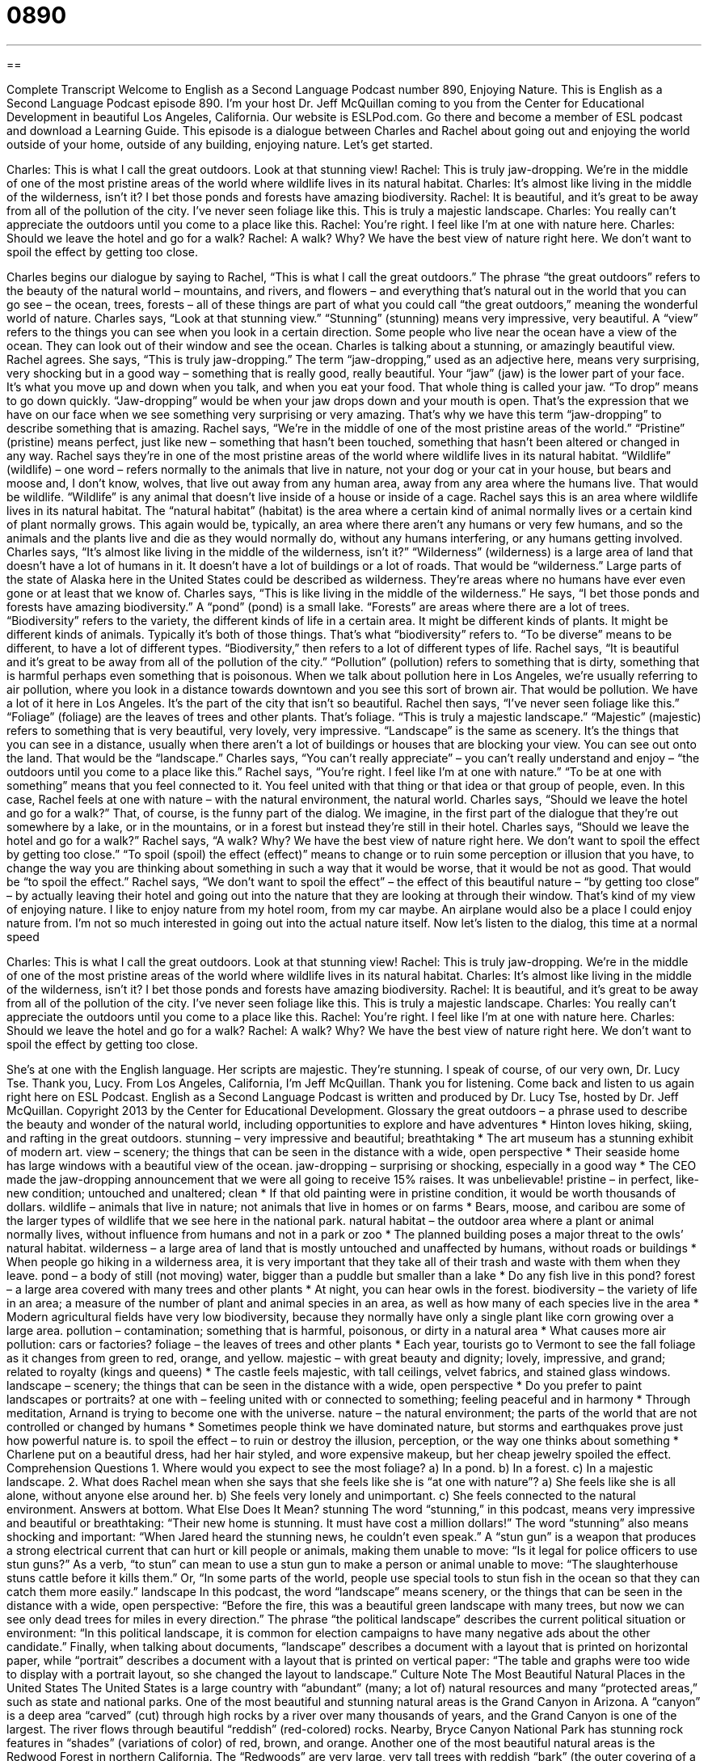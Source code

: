 = 0890
:toc: left
:toclevels: 3
:sectnums:
:stylesheet: ../../../myAdocCss.css

'''

== 

Complete Transcript
Welcome to English as a Second Language Podcast number 890, Enjoying Nature. This is English as a Second Language Podcast episode 890. I'm your host Dr. Jeff McQuillan coming to you from the Center for Educational Development in beautiful Los Angeles, California.
Our website is ESLPod.com. Go there and become a member of ESL podcast and download a Learning Guide.
This episode is a dialogue between Charles and Rachel about going out and enjoying the world outside of your home, outside of any building, enjoying nature. Let’s get started.
[start of dialog]
Charles: This is what I call the great outdoors. Look at that stunning view!
Rachel: This is truly jaw-dropping. We’re in the middle of one of the most pristine areas of the world where wildlife lives in its natural habitat.
Charles: It’s almost like living in the middle of the wilderness, isn’t it? I bet those ponds and forests have amazing biodiversity.
Rachel: It is beautiful, and it’s great to be away from all of the pollution of the city. I’ve never seen foliage like this. This is truly a majestic landscape.
Charles: You really can’t appreciate the outdoors until you come to a place like this.
Rachel: You’re right. I feel like I’m at one with nature here.
Charles: Should we leave the hotel and go for a walk?
Rachel: A walk? Why? We have the best view of nature right here. We don’t want to spoil the effect by getting too close.
[end of dialog]
Charles begins our dialogue by saying to Rachel, “This is what I call the great outdoors.” The phrase “the great outdoors” refers to the beauty of the natural world – mountains, and rivers, and flowers – and everything that's natural out in the world that you can go see – the ocean, trees, forests – all of these things are part of what you could call “the great outdoors,” meaning the wonderful world of nature. Charles says, “Look at that stunning view.” “Stunning” (stunning) means very impressive, very beautiful. A “view” refers to the things you can see when you look in a certain direction. Some people who live near the ocean have a view of the ocean. They can look out of their window and see the ocean. Charles is talking about a stunning, or amazingly beautiful view.
Rachel agrees. She says, “This is truly jaw-dropping.” The term “jaw-dropping,” used as an adjective here, means very surprising, very shocking but in a good way – something that is really good, really beautiful. Your “jaw” (jaw) is the lower part of your face. It's what you move up and down when you talk, and when you eat your food. That whole thing is called your jaw. “To drop” means to go down quickly. “Jaw-dropping” would be when your jaw drops down and your mouth is open. That's the expression that we have on our face when we see something very surprising or very amazing. That's why we have this term “jaw-dropping” to describe something that is amazing. Rachel says, “We’re in the middle of one of the most pristine areas of the world.” “Pristine” (pristine) means perfect, just like new – something that hasn't been touched, something that hasn't been altered or changed in any way.
Rachel says they’re in one of the most pristine areas of the world where wildlife lives in its natural habitat. “Wildlife” (wildlife) – one word – refers normally to the animals that live in nature, not your dog or your cat in your house, but bears and moose and, I don't know, wolves, that live out away from any human area, away from any area where the humans live. That would be wildlife. “Wildlife” is any animal that doesn't live inside of a house or inside of a cage. Rachel says this is an area where wildlife lives in its natural habitat. The “natural habitat” (habitat) is the area where a certain kind of animal normally lives or a certain kind of plant normally grows. This again would be, typically, an area where there aren't any humans or very few humans, and so the animals and the plants live and die as they would normally do, without any humans interfering, or any humans getting involved.
Charles says, “It's almost like living in the middle of the wilderness, isn't it?” “Wilderness” (wilderness) is a large area of land that doesn't have a lot of humans in it. It doesn't have a lot of buildings or a lot of roads. That would be “wilderness.” Large parts of the state of Alaska here in the United States could be described as wilderness. They’re areas where no humans have ever even gone or at least that we know of. Charles says, “This is like living in the middle of the wilderness.” He says, “I bet those ponds and forests have amazing biodiversity.” A “pond” (pond) is a small lake. “Forests” are areas where there are a lot of trees. “Biodiversity” refers to the variety, the different kinds of life in a certain area. It might be different kinds of plants. It might be different kinds of animals. Typically it's both of those things. That's what “biodiversity” refers to. “To be diverse” means to be different, to have a lot of different types. “Biodiversity,” then refers to a lot of different types of life.
Rachel says, “It is beautiful and it's great to be away from all of the pollution of the city.” “Pollution” (pollution) refers to something that is dirty, something that is harmful perhaps even something that is poisonous. When we talk about pollution here in Los Angeles, we're usually referring to air pollution, where you look in a distance towards downtown and you see this sort of brown air. That would be pollution. We have a lot of it here in Los Angeles. It's the part of the city that isn't so beautiful. Rachel then says, “I've never seen foliage like this.” “Foliage” (foliage) are the leaves of trees and other plants. That's foliage. “This is truly a majestic landscape.” “Majestic” (majestic) refers to something that is very beautiful, very lovely, very impressive. “Landscape” is the same as scenery. It's the things that you can see in a distance, usually when there aren't a lot of buildings or houses that are blocking your view. You can see out onto the land. That would be the “landscape.” Charles says, “You can't really appreciate” – you can't really understand and enjoy – “the outdoors until you come to a place like this.” Rachel says, “You're right. I feel like I'm at one with nature.” “To be at one with something” means that you feel connected to it. You feel united with that thing or that idea or that group of people, even. In this case, Rachel feels at one with nature – with the natural environment, the natural world. Charles says, “Should we leave the hotel and go for a walk?” That, of course, is the funny part of the dialog. We imagine, in the first part of the dialogue that they're out somewhere by a lake, or in the mountains, or in a forest but instead they're still in their hotel. Charles says, “Should we leave the hotel and go for a walk?” Rachel says, “A walk? Why? We have the best view of nature right here. We don't want to spoil the effect by getting too close.” “To spoil (spoil) the effect (effect)” means to change or to ruin some perception or illusion that you have, to change the way you are thinking about something in such a way that it would be worse, that it would be not as good. That would be “to spoil the effect.”
Rachel says, “We don't want to spoil the effect” – the effect of this beautiful nature – “by getting too close” – by actually leaving their hotel and going out into the nature that they are looking at through their window. That’s kind of my view of enjoying nature. I like to enjoy nature from my hotel room, from my car maybe. An airplane would also be a place I could enjoy nature from. I’m not so much interested in going out into the actual nature itself. Now let’s listen to the dialog, this time at a normal speed
[start of dialog]
Charles: This is what I call the great outdoors. Look at that stunning view!
Rachel: This is truly jaw-dropping. We’re in the middle of one of the most pristine areas of the world where wildlife lives in its natural habitat.
Charles: It’s almost like living in the middle of the wilderness, isn’t it? I bet those ponds and forests have amazing biodiversity.
Rachel: It is beautiful, and it’s great to be away from all of the pollution of the city. I’ve never seen foliage like this. This is truly a majestic landscape.
Charles: You really can’t appreciate the outdoors until you come to a place like this.
Rachel: You’re right. I feel like I’m at one with nature here.
Charles: Should we leave the hotel and go for a walk?
Rachel: A walk? Why? We have the best view of nature right here. We don’t want to spoil the effect by getting too close.
[end of dialog]
She's at one with the English language. Her scripts are majestic. They’re stunning. I speak of course, of our very own, Dr. Lucy Tse. Thank you, Lucy.
From Los Angeles, California, I'm Jeff McQuillan. Thank you for listening. Come back and listen to us again right here on ESL Podcast.
English as a Second Language Podcast is written and produced by Dr. Lucy Tse, hosted by Dr. Jeff McQuillan. Copyright 2013 by the Center for Educational Development.
Glossary
the great outdoors – a phrase used to describe the beauty and wonder of the natural world, including opportunities to explore and have adventures
* Hinton loves hiking, skiing, and rafting in the great outdoors.
stunning – very impressive and beautiful; breathtaking
* The art museum has a stunning exhibit of modern art.
view – scenery; the things that can be seen in the distance with a wide, open perspective
* Their seaside home has large windows with a beautiful view of the ocean.
jaw-dropping – surprising or shocking, especially in a good way
* The CEO made the jaw-dropping announcement that we were all going to receive 15% raises. It was unbelievable!
pristine – in perfect, like-new condition; untouched and unaltered; clean
* If that old painting were in pristine condition, it would be worth thousands of dollars.
wildlife – animals that live in nature; not animals that live in homes or on farms
* Bears, moose, and caribou are some of the larger types of wildlife that we see here in the national park.
natural habitat – the outdoor area where a plant or animal normally lives, without influence from humans and not in a park or zoo
* The planned building poses a major threat to the owls’ natural habitat.
wilderness – a large area of land that is mostly untouched and unaffected by humans, without roads or buildings
* When people go hiking in a wilderness area, it is very important that they take all of their trash and waste with them when they leave.
pond – a body of still (not moving) water, bigger than a puddle but smaller than a lake
* Do any fish live in this pond?
forest – a large area covered with many trees and other plants
* At night, you can hear owls in the forest.
biodiversity – the variety of life in an area; a measure of the number of plant and animal species in an area, as well as how many of each species live in the area
* Modern agricultural fields have very low biodiversity, because they normally have only a single plant like corn growing over a large area.
pollution – contamination; something that is harmful, poisonous, or dirty in a natural area
* What causes more air pollution: cars or factories?
foliage – the leaves of trees and other plants
* Each year, tourists go to Vermont to see the fall foliage as it changes from green to red, orange, and yellow.
majestic – with great beauty and dignity; lovely, impressive, and grand; related to royalty (kings and queens)
* The castle feels majestic, with tall ceilings, velvet fabrics, and stained glass windows.
landscape – scenery; the things that can be seen in the distance with a wide, open perspective
* Do you prefer to paint landscapes or portraits?
at one with – feeling united with or connected to something; feeling peaceful and in harmony
* Through meditation, Arnand is trying to become one with the universe.
nature – the natural environment; the parts of the world that are not controlled or changed by humans
* Sometimes people think we have dominated nature, but storms and earthquakes prove just how powerful nature is.
to spoil the effect – to ruin or destroy the illusion, perception, or the way one thinks about something
* Charlene put on a beautiful dress, had her hair styled, and wore expensive makeup, but her cheap jewelry spoiled the effect.
Comprehension Questions
1. Where would you expect to see the most foliage?
a) In a pond.
b) In a forest.
c) In a majestic landscape.
2. What does Rachel mean when she says that she feels like she is “at one with nature”?
a) She feels like she is all alone, without anyone else around her.
b) She feels very lonely and unimportant.
c) She feels connected to the natural environment.
Answers at bottom.
What Else Does It Mean?
stunning
The word “stunning,” in this podcast, means very impressive and beautiful or breathtaking: “Their new home is stunning. It must have cost a million dollars!” The word “stunning” also means shocking and important: “When Jared heard the stunning news, he couldn’t even speak.” A “stun gun” is a weapon that produces a strong electrical current that can hurt or kill people or animals, making them unable to move: “Is it legal for police officers to use stun guns?” As a verb, “to stun” can mean to use a stun gun to make a person or animal unable to move: “The slaughterhouse stuns cattle before it kills them.” Or, “In some parts of the world, people use special tools to stun fish in the ocean so that they can catch them more easily.”
landscape
In this podcast, the word “landscape” means scenery, or the things that can be seen in the distance with a wide, open perspective: “Before the fire, this was a beautiful green landscape with many trees, but now we can see only dead trees for miles in every direction.” The phrase “the political landscape” describes the current political situation or environment: “In this political landscape, it is common for election campaigns to have many negative ads about the other candidate.” Finally, when talking about documents, “landscape” describes a document with a layout that is printed on horizontal paper, while “portrait” describes a document with a layout that is printed on vertical paper: “The table and graphs were too wide to display with a portrait layout, so she changed the layout to landscape.”
Culture Note
The Most Beautiful Natural Places in the United States
The United States is a large country with “abundant” (many; a lot of) natural resources and many “protected areas,” such as state and national parks. One of the most beautiful and stunning natural areas is the Grand Canyon in Arizona. A “canyon” is a deep area “carved” (cut) through high rocks by a river over many thousands of years, and the Grand Canyon is one of the largest. The river flows through beautiful “reddish” (red-colored) rocks. Nearby, Bryce Canyon National Park has stunning rock features in “shades” (variations of color) of red, brown, and orange.
Another one of the most beautiful natural areas is the Redwood Forest in northern California. The “Redwoods” are very large, very tall trees with reddish “bark” (the outer covering of a tree’s trunk). The trees are very old and majestic. People who prefer open mountains might think the most beautiful natural areas are found in the “snow-capped” (with snow on top) Rocky Mountains. And the National Parks found at Yosemite, with its rocky “cliffs” (steep sides of a mountain) and trees, and Yellowstone, with its “geysers” (water that sprays out of the earth), would have to be included on any list of the most beautiful natural areas.
A lot of the most beautiful natural places are associated with water. For example, some people might say that the “tropical” (with warm, wet weather) beaches of Hawaii are the most beautiful natural places in the United States. The Florida “Everglades” are also quite beautiful, with many plants and animals that are adapted to live in “wetlands” (areas that are always covered by some water), such as “mangroves” (trees that grow in areas with a lot of salt water) and “crocodiles” (long animal with large jaws and a long tail).
Comprehension Answers
1 - b
2 - c